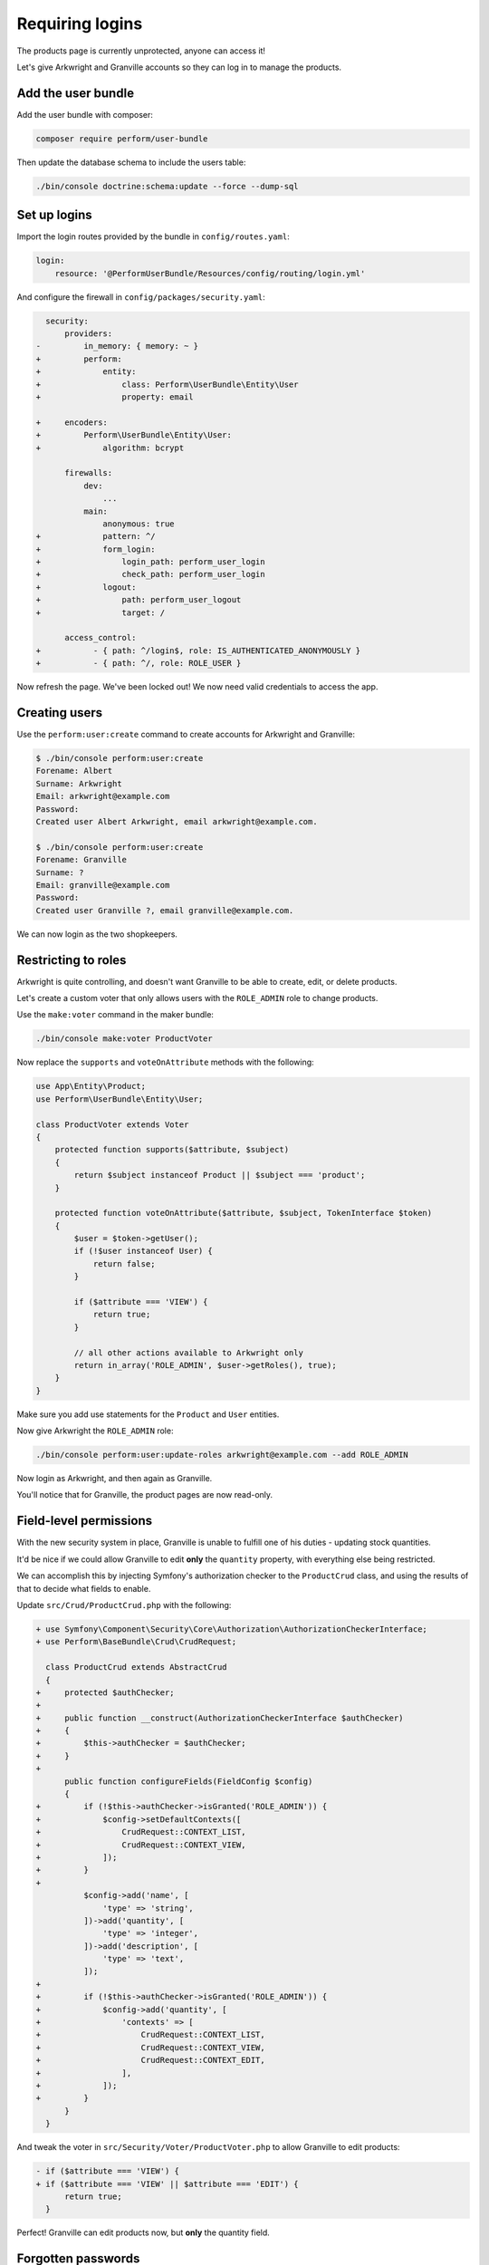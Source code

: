 Requiring logins
================

The products page is currently unprotected, anyone can access it!

Let's give Arkwright and Granville accounts so they can log in to manage the products.

Add the user bundle
-------------------

Add the user bundle with composer:

.. code-block:: bash

    composer require perform/user-bundle

Then update the database schema to include the users table:

.. code-block:: bash

   ./bin/console doctrine:schema:update --force --dump-sql

Set up logins
-------------

Import the login routes provided by the bundle in ``config/routes.yaml``:

.. code-block:: diff

    login:
        resource: '@PerformUserBundle/Resources/config/routing/login.yml'

And configure the firewall in ``config/packages/security.yaml``:

.. code-block:: diff

      security:
          providers:
    -         in_memory: { memory: ~ }
    +         perform:
    +             entity:
    +                 class: Perform\UserBundle\Entity\User
    +                 property: email

    +     encoders:
    +         Perform\UserBundle\Entity\User:
    +             algorithm: bcrypt

          firewalls:
              dev:
                  ...
              main:
                  anonymous: true
    +             pattern: ^/
    +             form_login:
    +                 login_path: perform_user_login
    +                 check_path: perform_user_login
    +             logout:
    +                 path: perform_user_logout
    +                 target: /

          access_control:
    +           - { path: ^/login$, role: IS_AUTHENTICATED_ANONYMOUSLY }
    +           - { path: ^/, role: ROLE_USER }


Now refresh the page.
We've been locked out!
We now need valid credentials to access the app.

Creating users
--------------

Use the ``perform:user:create`` command to create accounts for Arkwright and Granville:

.. code-block:: bash

    $ ./bin/console perform:user:create
    Forename: Albert
    Surname: Arkwright
    Email: arkwright@example.com
    Password:
    Created user Albert Arkwright, email arkwright@example.com.

    $ ./bin/console perform:user:create
    Forename: Granville
    Surname: ?
    Email: granville@example.com
    Password:
    Created user Granville ?, email granville@example.com.

We can now login as the two shopkeepers.

Restricting to roles
--------------------

Arkwright is quite controlling, and doesn't want Granville to be able to create, edit, or delete products.

Let's create a custom voter that only allows users with the ``ROLE_ADMIN`` role to change products.

Use the ``make:voter`` command in the maker bundle:

.. code-block:: bash

   ./bin/console make:voter ProductVoter

Now replace the ``supports`` and ``voteOnAttribute`` methods with the following:

.. code-block:: php

    use App\Entity\Product;
    use Perform\UserBundle\Entity\User;

    class ProductVoter extends Voter
    {
        protected function supports($attribute, $subject)
        {
            return $subject instanceof Product || $subject === 'product';
        }

        protected function voteOnAttribute($attribute, $subject, TokenInterface $token)
        {
            $user = $token->getUser();
            if (!$user instanceof User) {
                return false;
            }

            if ($attribute === 'VIEW') {
                return true;
            }

            // all other actions available to Arkwright only
            return in_array('ROLE_ADMIN', $user->getRoles(), true);
        }
    }

Make sure you add use statements for the ``Product`` and ``User`` entities.

Now give Arkwright the ``ROLE_ADMIN`` role:

.. code-block:: bash

   ./bin/console perform:user:update-roles arkwright@example.com --add ROLE_ADMIN

Now login as Arkwright, and then again as Granville.

You'll notice that for Granville, the product pages are now read-only.

Field-level permissions
-----------------------

With the new security system in place, Granville is unable to fulfill one of his duties - updating stock quantities.

It'd be nice if we could allow Granville to edit **only** the ``quantity`` property, with everything else being restricted.

We can accomplish this by injecting Symfony's authorization checker to the ``ProductCrud`` class, and using the results of that to decide what fields to enable.

Update ``src/Crud/ProductCrud.php`` with the following:

.. code-block:: diff

    + use Symfony\Component\Security\Core\Authorization\AuthorizationCheckerInterface;
    + use Perform\BaseBundle\Crud\CrudRequest;

      class ProductCrud extends AbstractCrud
      {
    +     protected $authChecker;
    +
    +     public function __construct(AuthorizationCheckerInterface $authChecker)
    +     {
    +         $this->authChecker = $authChecker;
    +     }
    +
          public function configureFields(FieldConfig $config)
          {
    +         if (!$this->authChecker->isGranted('ROLE_ADMIN')) {
    +             $config->setDefaultContexts([
    +                 CrudRequest::CONTEXT_LIST,
    +                 CrudRequest::CONTEXT_VIEW,
    +             ]);
    +         }
    +
              $config->add('name', [
                  'type' => 'string',
              ])->add('quantity', [
                  'type' => 'integer',
              ])->add('description', [
                  'type' => 'text',
              ]);
    +
    +         if (!$this->authChecker->isGranted('ROLE_ADMIN')) {
    +             $config->add('quantity', [
    +                 'contexts' => [
    +                     CrudRequest::CONTEXT_LIST,
    +                     CrudRequest::CONTEXT_VIEW,
    +                     CrudRequest::CONTEXT_EDIT,
    +                 ],
    +             ]);
    +         }
          }
      }

And tweak the voter in ``src/Security/Voter/ProductVoter.php`` to allow Granville to edit products:

.. code-block:: diff

    - if ($attribute === 'VIEW') {
    + if ($attribute === 'VIEW' || $attribute === 'EDIT') {
          return true;
      }

Perfect! Granville can edit products now, but **only** the quantity field.

Forgotten passwords
-------------------

Silly Granville! He's forgotten his password (again).

We can reset his password using another console command:

.. code-block:: bash

   $ ./bin/console perform:user:reset-password granville@example.com
   New password:
   Updated password for user Granville ?, email granville@example.com.

It would be better if Granville could reset the password himself.

Fortunately, the user bundle includes functionality to reset passwords too.

Import a new routing file in ``config/routes.yaml``:

.. code-block:: diff

    forgot_password:
        resource: '@PerformUserBundle/Resources/config/routing/forgot_password.yml'
        prefix: /forgot-password


We also need to tweak the firewall to allow anonymous users to access the new route too:

.. code-block:: diff

      security:
          access_control:
              - { path: ^/login$, role: IS_AUTHENTICATED_ANONYMOUSLY }
    +         - { path: ^/forgot-password, role: IS_AUTHENTICATED_ANONYMOUSLY }
              - { path: ^/, role: ROLE_USER }

You'll now notice a 'Forgotten your password?' link on the login form that Granville can use.
He'll fill out his email and be sent a link he can use to choose a new password.
